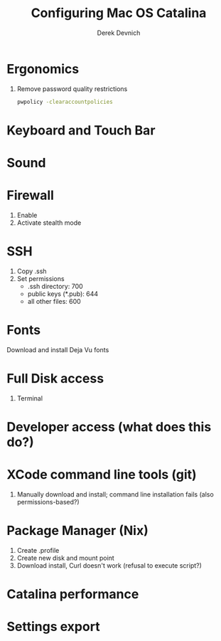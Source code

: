 #+STARTUP: showall indent
#+OPTIONS: tex:t toc:nil
#+ODT_STYLES_FILE: "styles.xml"

#+TITLE: Configuring Mac OS Catalina
#+AUTHOR: Derek Devnich

* Ergonomics
1. Remove password quality restrictions
   #+BEGIN_SRC bash
   pwpolicy -clearaccountpolicies
   #+END_SRC

* Keyboard and Touch Bar

* Sound

* Firewall
1. Enable
2. Activate stealth mode

* SSH
1. Copy .ssh
2. Set permissions
   - .ssh directory: 700
   - public keys (*.pub): 644
   - all other files: 600

* Fonts
Download and install Deja Vu fonts

* Full Disk access
1. Terminal

* Developer access (what does this do?)

* XCode command line tools (git)
1. Manually download and install; command line installation fails (also permissions-based?)

* Package Manager (Nix)
1. Create .profile
2. Create new disk and mount point
3. Download install, Curl doesn't work (refusal to execute script?)

* Catalina performance

* Settings export

* COMMENT Footer
;; Local Variables:
;; eval: (visual-line-mode)
;; eval: (flyspell-mode)
;; End:
